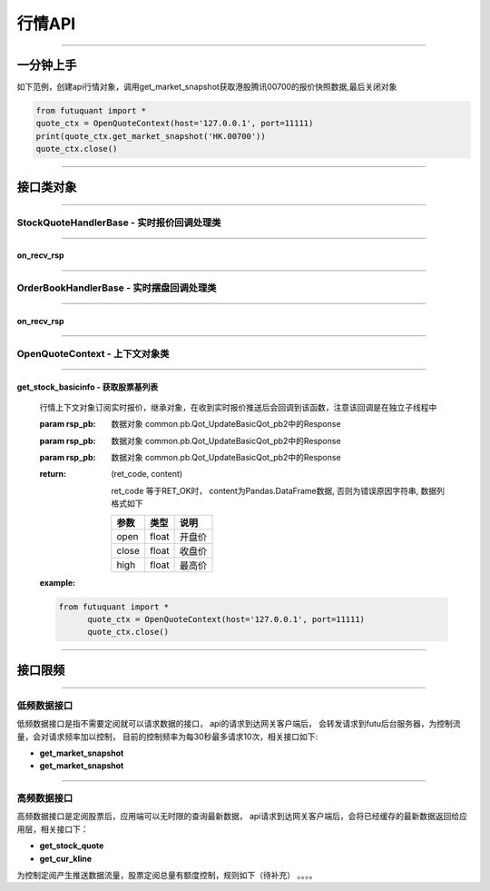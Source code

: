 ========
行情API
========

----------------------------

一分钟上手
============

如下范例，创建api行情对象，调用get_market_snapshot获取港股腾讯00700的报价快照数据,最后关闭对象

.. code:: python

	from futuquant import *
	quote_ctx = OpenQuoteContext(host='127.0.0.1', port=11111)
	print(quote_ctx.get_market_snapshot('HK.00700'))
	quote_ctx.close()
	
----------------------------


接口类对象
==========

-------------------------------------------

StockQuoteHandlerBase - 实时报价回调处理类
-------------------------------------------

-------------------------------------------

on_recv_rsp
~~~~~~~~~~~

..  py:function:: on_recv_rsp(self, rsp_pb)


 行情上下文对象订阅实时报价，继承对象，在收到实时报价推送后会回调到该函数，注意该回调是在独立子线程中

 :param rsp_pb: 数据对象 common.pb.Qot_UpdateBasicQot_pb2中的Response

 :return: (ret_code, content) 
 
  ret_code 等于RET_OK时，content为Pandas.DataFrame数据, 否则为错误原因字符串, 数据列格式如下
 
  =========================   =========================   ==============================================================================
     参数                         类型                        说明
  =========================   =========================   ==============================================================================
  open                        float                       开盘价
  close                       float                       收盘价
  high                        float                       最高价
  =========================   =========================   ==============================================================================

 :example:

 .. code-block:: python

  from futuquant import *
	quote_ctx = OpenQuoteContext(host='127.0.0.1', port=11111)
	quote_ctx.close()
	
----------------------------

OrderBookHandlerBase - 实时摆盘回调处理类
-------------------------------------------

-------------------------------------------

on_recv_rsp
~~~~~~~~~~~

..  py:function:: on_recv_rsp(self, rsp_pb)


 行情上下文对象订阅实时报价，继承对象，在收到实时报价推送后会回调到该函数，注意该回调是在独立子线程中

 :param rsp_pb: 数据对象 common.pb.Qot_UpdateBasicQot_pb2中的Response

 :return: (ret_code, content) 
 
  ret_code 等于RET_OK时， content为Pandas.DataFrame数据, 否则为错误原因字符串, 数据列格式如下
 
  =========================   =========================   ==============================================================================
     参数                         类型                        说明
  =========================   =========================   ==============================================================================
  open                        float                       开盘价
  close                       float                       收盘价
  high                        float                       最高价
  =========================   =========================   ==============================================================================

 :example:

 .. code-block:: python

  from futuquant import *
	quote_ctx = OpenQuoteContext(host='127.0.0.1', port=11111)
	quote_ctx.close()
	
----------------------------

OpenQuoteContext - 上下文对象类
-------------------------------------------

----------------------------

get_stock_basicinfo - 获取股票基列表
~~~~~~~~~~~~~~~~~~~~~~~~~~~~~~~~~~~~

 ..  py:function:: get_stock_basicinfo(self, rsp_pb)


 行情上下文对象订阅实时报价，继承对象，在收到实时报价推送后会回调到该函数，注意该回调是在独立子线程中

 :param rsp_pb: 数据对象 common.pb.Qot_UpdateBasicQot_pb2中的Response
 :param rsp_pb: 数据对象 common.pb.Qot_UpdateBasicQot_pb2中的Response
 :param rsp_pb: 数据对象 common.pb.Qot_UpdateBasicQot_pb2中的Response
 :return: (ret_code, content) 
 
  ret_code 等于RET_OK时， content为Pandas.DataFrame数据, 否则为错误原因字符串, 数据列格式如下
 
  ==============   ===========   ==============================================================================
   参数              类型                        说明
  ==============   ===========   ==============================================================================
  open             float         开盘价
  close            float         收盘价
  high             float         最高价
  ==============   ===========   ==============================================================================

 :example:

 .. code:: python

  from futuquant import *
	quote_ctx = OpenQuoteContext(host='127.0.0.1', port=11111)
	quote_ctx.close()
	
---------------------------------------------------------------------
	
接口限频
========

---------------------------------------------------------------------

低频数据接口
------------

低频数据接口是指不需要定阅就可以请求数据的接口， api的请求到达网关客户端后， 会转发请求到futu后台服务器，为控制流量，会对请求频率加以控制，
目前的控制频率为每30秒最多请求10次，相关接口如下:

+ **get_market_snapshot**

+ **get_market_snapshot**


---------------------------------------------------------------------

高频数据接口
------------

高频数据接口是定阅股票后，应用端可以无时限的查询最新数据， api请求到达网关客户端后，会将已经缓存的最新数据返回给应用层，相关接口下：

+ **get_stock_quote**

+ **get_cur_kline**


为控制定阅产生推送数据流量，股票定阅总量有额度控制，规则如下（待补充） 。。。。




